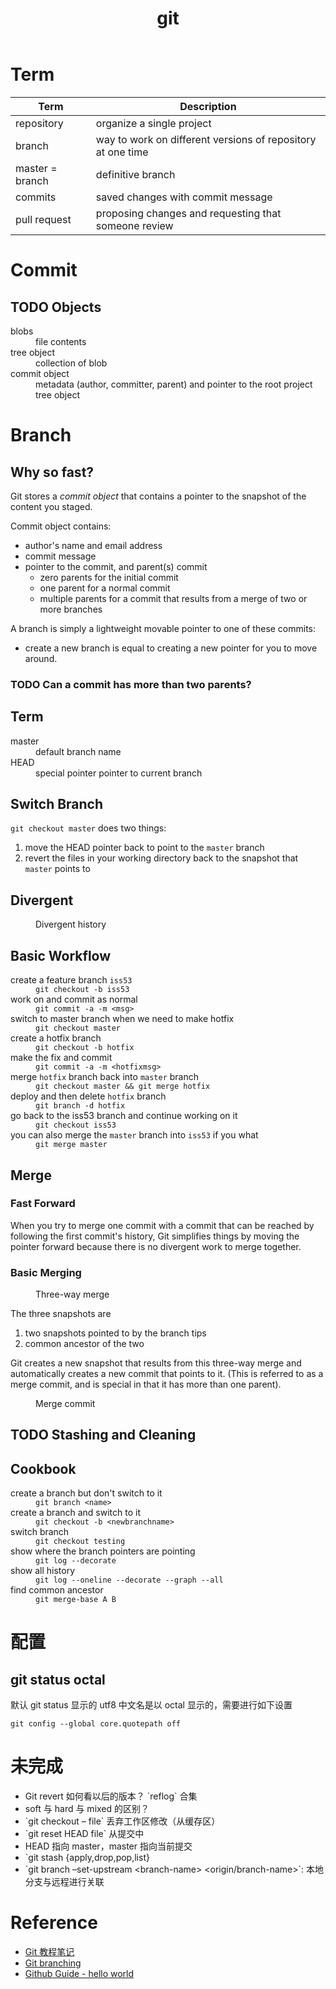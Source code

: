 
#+TITLE: git

* Term

| Term            | Description                                                 |
|-----------------+-------------------------------------------------------------|
| repository      | organize a single project                                   |
| branch          | way to work on different versions of repository at one time |
| master = branch | definitive branch                                           |
| commits         | saved changes with commit message                           |
| pull request    | proposing changes and requesting that someone review        |

#+TBLFM: $1=master= branch
* Commit

** TODO Objects

- blobs :: file contents
- tree object :: collection of blob
- commit object :: metadata (author, committer, parent) and pointer to the root project tree object

* Branch

** Why so fast?

Git stores a [[*Objects][commit object]] that contains a pointer to the snapshot of the content you staged.

Commit object contains:
- author's name and email address
- commit message
- pointer to the commit, and parent(s) commit
  + zero parents for the initial commit
  + one parent for a normal commit
  + multiple parents for a commit that results from a merge of two or more branches

A branch is simply a lightweight movable pointer to one of these commits:
- create a new branch is equal to creating a new pointer for you to move around.

*** TODO Can a commit has more than two parents?

** Term

- master :: default branch name
- HEAD :: special pointer pointer to current branch

** Switch Branch

=git checkout master= does two things:
1. move the HEAD pointer back to point to the =master= branch
2. revert the files in your working directory back to the snapshot that =master= points to

** Divergent

#+CAPTION: Divergent history
[[https://git-scm.com/book/en/v2/images/advance-master.png]]

** Basic Workflow

- create a feature branch =iss53= :: =git checkout -b iss53=
- work on and commit as normal :: =git commit -a -m <msg>=
- switch to master branch when we need to make hotfix :: =git checkout master=
- create a hotfix branch :: =git checkout -b hotfix=
- make the fix and commit :: ~git commit -a -m <hotfixmsg>~
- merge =hotfix= branch back into =master= branch :: =git checkout master && git merge hotfix=
- deploy and then delete =hotfix= branch :: =git branch -d hotfix=
- go back to the iss53 branch and continue working on it :: =git checkout iss53=
- you can also merge the =master= branch into =iss53= if you what :: =git merge master=

** Merge

*** Fast Forward

When you try to merge one commit with a commit that can be reached by
following the first commit's history, Git simplifies things by moving
the pointer forward because there is no divergent work to merge
together.

*** Basic Merging

#+CAPTION: Three-way merge
[[https://git-scm.com/book/en/v2/images/basic-merging-1.png]]

The three snapshots are
1. two snapshots pointed to by the branch tips
2. common ancestor of the two

Git creates a new snapshot that results from this three-way merge and
automatically creates a new commit that points to it. (This is
referred to as a merge commit, and is special in that it has more than
one parent).

#+CAPTION: Merge commit
[[https://git-scm.com/book/en/v2/images/basic-merging-2.png]]


** TODO Stashing and Cleaning

** Cookbook

- create a branch but don't switch to it :: =git branch <name>=
- create a branch and switch to it :: =git checkout -b <newbranchname>=
- switch branch :: =git checkout testing=
- show where the branch pointers are pointing :: =git log --decorate=
- show all history :: =git log --oneline --decorate --graph --all=
- find common ancestor :: =git merge-base A B=

* 配置

** git status octal

默认 git status 显示的 utf8 中文名是以 octal 显示的，需要进行如下设置 

#+BEGIN_SRC shell
git config --global core.quotepath off
#+END_SRC

* 未完成

- Git revert 如何看以后的版本？ `reflog` 合集
- soft 与 hard 与 mixed 的区别？
- `git checkout -- file` 丢弃工作区修改（从缓存区）
- `git reset HEAD file` 从提交中
- HEAD 指向 master，master 指向当前提交
- `git stash {apply,drop,pop,list}
- `git branch --set-upstream <branch-name> <origin/branch-name>`: 本地分支与远程进行关联

* Reference

- [[file:~/diary/book/git%E6%95%99%E7%A8%8B.org][Git 教程笔记]]
- [[https://git-scm.com/book/en/v2/Git-Branching-Branches-in-a-Nutshell][Git branching]]
- [[https://guides.github.com/activities/hello-world/][Github Guide - hello world]]
